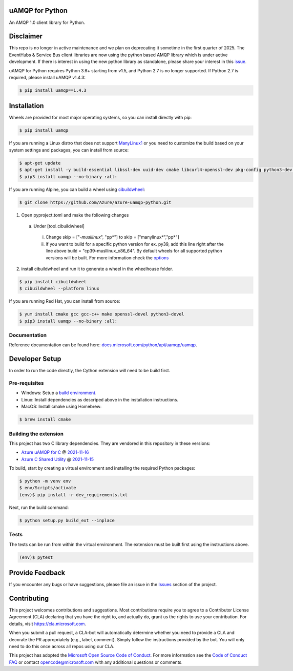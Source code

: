 uAMQP for Python
================
.. image:: https://img.shields.io/pypi/v/uamqp.svg
    :target: https://pypi.python.org/pypi/uamqp/

.. image:: https://img.shields.io/pypi/pyversions/uamqp.svg
    :target: https://pypi.python.org/pypi/uamqp/

.. image:: https://dev.azure.com/azure-sdk/public/_apis/build/status/python/azure-uamqp-python%20-%20client?branchName=main
    :target: https://dev.azure.com/azure-sdk/public/_build?definitionId=89

An AMQP 1.0 client library for Python.

Disclaimer
============

This repo is no longer in active maintenance and we plan on deprecating it sometime in the first quarter of 2025. The EventHubs & Service Bus client libraries are now using the 
python based AMQP library which is under active development. If there is interest in using the new python library as standalone, please share your interest in this `issue <https://github.com/Azure/azure-uamqp-python/issues/374>`__.

uAMQP for Python requires Python 3.6+ starting from v1.5, and Python 2.7 is no longer supported. If Python 2.7 is required, please install uAMQP v1.4.3:

.. code:: shell

    $ pip install uamqp==1.4.3

Installation
============

Wheels are provided for most major operating systems, so you can install directly with pip:

.. code:: shell

    $ pip install uamqp


If you are running a Linux distro that does not support `ManyLinux1 <https://www.python.org/dev/peps/pep-0513>`__ or you need to customize the build based on your system settings and packages, you can install from source:

.. code:: shell

    $ apt-get update
    $ apt-get install -y build-essential libssl-dev uuid-dev cmake libcurl4-openssl-dev pkg-config python3-dev python3-pip
    $ pip3 install uamqp --no-binary :all:

If you are running Alpine, you can build a wheel using `cibuildwheel <https://cibuildwheel.readthedocs.io/en/stable/>`__: 

.. code:: shell

    $ git clone https://github.com/Azure/azure-uamqp-python.git


1. Open pyproject.toml and make the following changes
 a. Under [tool.cibuildwheel]
  i. Change skip = ["*-musllinux*", "pp*"] to skip = ["manylinux*","pp*"]
  ii. If you want to build for a specific python version for ex. py39, add this line right after the line above build = "cp39-musllinux_x86_64". By default wheels for all supported python versions will be built. For more information check the `options <https://cibuildwheel.readthedocs.io/en/stable/options/#build-skip>`__

2. install cibuildwheel and run it to generate a wheel in the wheelhouse folder.

.. code:: shell

    $ pip install cibuildwheel
    $ cibuildwheel --platform linux



If you are running Red Hat, you can install from source:

.. code:: shell

    $ yum install cmake gcc gcc-c++ make openssl-devel python3-devel
    $ pip3 install uamqp --no-binary :all:


Documentation
+++++++++++++
Reference documentation can be found here: `docs.microsoft.com/python/api/uamqp/uamqp <https://docs.microsoft.com/python/api/uamqp/uamqp>`__.


Developer Setup
===============
In order to run the code directly, the Cython extension will need to be build first.

Pre-requisites
++++++++++++++

- Windows: Setup a `build environment <https://packaging.python.org/guides/packaging-binary-extensions/#building-binary-extensions>`__.
- Linux: Install dependencies as descriped above in the installation instructions.
- MacOS: Install cmake using Homebrew:

.. code:: shell

    $ brew install cmake

Building the extension
++++++++++++++++++++++

This project has two C library dependencies. They are vendored in this repository in these versions:

- `Azure uAMQP for C <https://github.com/Azure/azure-uamqp-c>`__ @ `2021-11-16 <https://github.com/Azure/azure-uamqp-c/tree/259db533a66a8fa6e9ac61c39a9dae880224145f>`__
- `Azure C Shared Utility <https://github.com/Azure/azure-c-shared-utility>`__ @ `2021-11-15 <https://github.com/Azure/azure-c-shared-utility/tree/735be16a943c2a9cbbddef0543f871f5bc0e27ab>`__

To build, start by creating a virtual environment and installing the required Python packages:

.. code:: shell

    $ python -m venv env
    $ env/Scripts/activate
    (env)$ pip install -r dev_requirements.txt

Next, run the build command:

.. code:: shell

    $ python setup.py build_ext --inplace

Tests
+++++

The tests can be run from within the virtual environment. The extension must be built first using the instructions above.

.. code:: shell

    (env)$ pytest


Provide Feedback
================

If you encounter any bugs or have suggestions, please file an issue in the
`Issues <https://github.com/Azure/azure-uamqp-python/issues>`__
section of the project.


Contributing
============

This project welcomes contributions and suggestions.  Most contributions require you to agree to a
Contributor License Agreement (CLA) declaring that you have the right to, and actually do, grant us
the rights to use your contribution. For details, visit `https://cla.microsoft.com <https://cla.microsoft.com>`__.

When you submit a pull request, a CLA-bot will automatically determine whether you need to provide
a CLA and decorate the PR appropriately (e.g., label, comment). Simply follow the instructions
provided by the bot. You will only need to do this once across all repos using our CLA.

This project has adopted the `Microsoft Open Source Code of Conduct <https://opensource.microsoft.com/codeofconduct/>`__.
For more information see the `Code of Conduct FAQ <https://opensource.microsoft.com/codeofconduct/faq/>`__ or
contact `opencode@microsoft.com <mailto:opencode@microsoft.com>`__ with any additional questions or comments.

